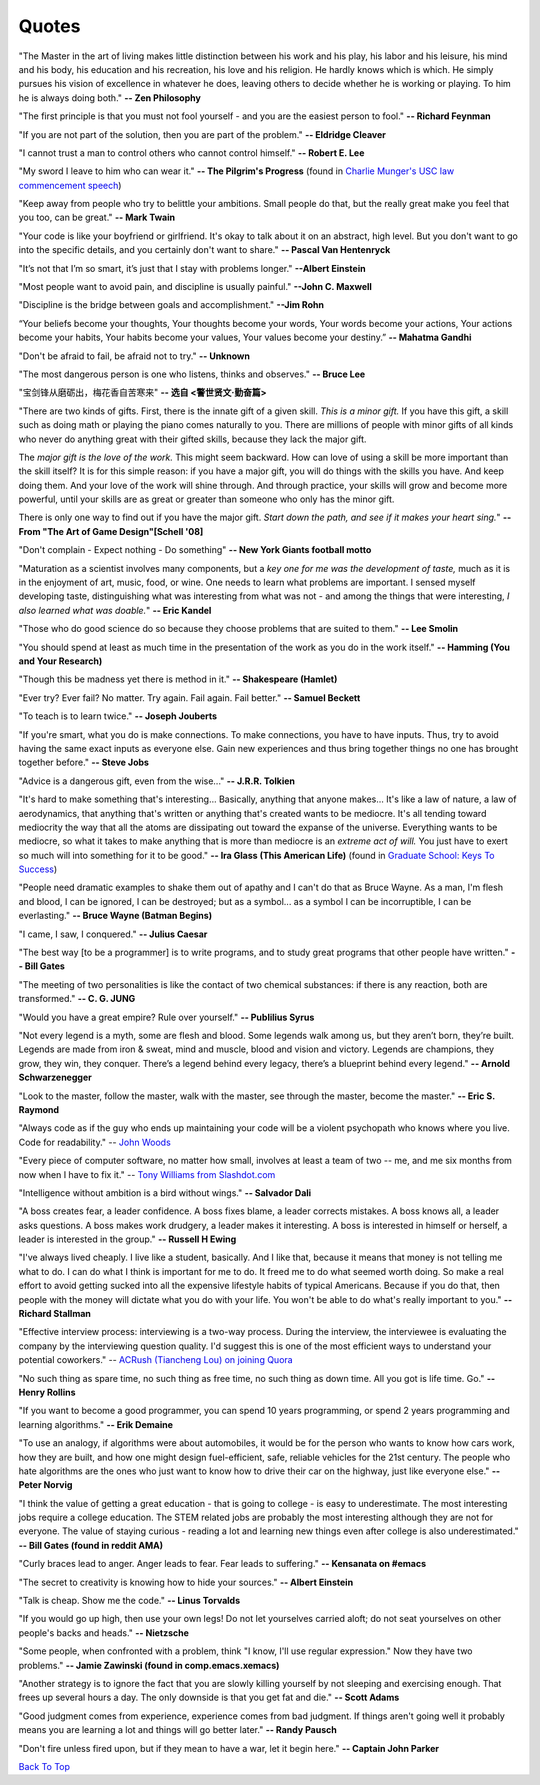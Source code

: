 .. _quotes.rst:

######
Quotes
######

..
   :template: quotes

"The Master in the art of living makes little distinction between his work 
and his play, his labor and his leisure, his mind and his body, his 
education and his recreation, his love and his religion. 
He hardly knows which is which. He simply pursues his vision of excellence
in whatever he does, leaving others to decide whether he is working or playing.
To him he is always doing both."
**-- Zen Philosophy** 

.. stop-show-quotes

"The first principle is that you must not fool yourself - and you are the 
easiest person to fool."
**-- Richard Feynman**

"If you are not part of the solution, then you are part of the problem."
**-- Eldridge Cleaver**

"I cannot trust a man to control others who cannot control himself." 
**-- Robert E. Lee**

"My sword I leave to him who can wear it." **-- The Pilgrim's Progress** (found in 
`Charlie Munger's USC law commencement speech <https://genius.com/Charlie-munger-usc-law-commencement-speech-annotated>`_)

"Keep away from people who try to belittle your ambitions. Small people do that,
but the really great make you feel that you too, can be great."
**-- Mark Twain**

"Your code is like your boyfriend or girlfriend. 
It's okay to talk about it on an abstract, high level. 
But you don't want to go into the specific details, and you certainly don't want to share."
**-- Pascal Van Hentenryck**

"It’s not that I’m so smart, it’s just that I stay with problems longer."
**--Albert Einstein**

"Most people want to avoid pain, and discipline is usually painful."
**--John C. Maxwell**

"Discipline is the bridge between goals and accomplishment."
**--Jim Rohn**

“Your beliefs become your thoughts, Your thoughts become your words, 
Your words become your actions, Your actions become your habits, 
Your habits become your values, Your values become your destiny.”
**-- Mahatma Gandhi**

"Don't be afraid to fail, be afraid not to try."
**-- Unknown**
   
"The most dangerous person is one who listens, thinks and observes."
**-- Bruce Lee**
   
"宝剑锋从磨砺出，梅花香自苦寒来"
**-- 选自 <警世贤文·勤奋篇>**

"There are two kinds of gifts. First, there is the innate gift of a given skill.
*This is a minor gift.* If you have this gift, a skill such as doing math or playing
the piano comes naturally to you. There are millions of people with minor gifts of all
kinds who never do anything great with their gifted skills, because they lack the major
gift.

The *major gift is the love of the work.* This might seem backward. How can love of
using a skill be more important than the skill itself? It is for this simple reason:
if you have a major gift, you will do things with the skills you have. And keep doing
them. And your love of the work will shine through. And through practice, your skills
will grow and become more powerful, until your skills are as great or greater than
someone who only has the minor gift.

There is only one way to find out if you have the major gift.
*Start down the path, and see if it makes your heart sing.*"
**-- From "The Art of Game Design"[Schell '08]**

   
"Don't complain - Expect nothing - Do something"
**-- New York Giants football motto**
   
"Maturation as a scientist involves many components, but a *key one for me was the development of taste,* much as it is in the enjoyment of art, music, food, or wine. One needs to learn what
problems are important. I sensed myself developing taste, distinguishing what was interesting from
what was not - and among the things that were interesting, *I also learned what was doable.*"
**-- Eric Kandel**

"Those who do good science do so because they choose problems that are suited to them."
**-- Lee Smolin**
   
"You should spend at least as much time in the presentation of the work
as you do in the work itself."
**-- Hamming (You and Your Research)**
   
"Though this be madness yet there is method in it."
**-- Shakespeare (Hamlet)**
   
"Ever try? Ever fail? No matter. Try again. Fail again. Fail better."
**-- Samuel Beckett**
   
"To teach is to learn twice."
**-- Joseph Jouberts**
   
"If you're smart, what you do is make connections. To make
connections, you have to have inputs. Thus, try to avoid having
the same exact inputs as everyone else. Gain new experiences and
thus bring together things no one has brought together before."
**-- Steve Jobs**
   
"Advice is a dangerous gift, even from the wise..."
**-- J.R.R. Tolkien**

"It's hard to make something that's interesting... Basically, anything that anyone makes...
It's like a law of nature, a law of aerodynamics, that anything that's written or anything
that's created wants to be mediocre. It's all tending toward mediocrity the way that all
the atoms are dissipating out toward the expanse of the universe. Everything wants to be
mediocre, so what it takes to make anything that is more than mediocre is an *extreme act of will.*
You just have to exert so much will into something for it to be good."
**-- Ira Glass (This American Life)** (found in `Graduate School: Keys To Success <https://www.youtube.com/watch?v=fqPSnjewkuA>`_)
   
"People need dramatic examples to shake them out of apathy and I can't do that as Bruce Wayne. As a man, I'm flesh and blood, I can be ignored, I can be destroyed; but as a symbol... as a symbol I can be incorruptible, I can be everlasting."
**-- Bruce Wayne (Batman Begins)**

"I came, I saw, I conquered."
**-- Julius Caesar**
   
"The best way [to be a programmer] is to write programs, and to study great programs that
other people have written."
**-- Bill Gates**

"The meeting of two personalities is like the contact of two chemical substances: if there is any reaction, both are transformed."
**-- C. G. JUNG**
   
"Would you have a great empire? Rule over yourself." 
**-- Publilius Syrus**

"Not every legend is a myth, some are flesh and blood. Some legends walk among us, but they aren’t born, they’re built. Legends are made from iron & sweat, mind and muscle, blood and vision and victory. Legends are champions, they grow, they win, they conquer. There’s a legend behind every legacy, there’s a blueprint behind every legend."
**--  Arnold Schwarzenegger**

   
"Look to the master, follow the master, walk with the master, see through the master, become the master."
**-- Eric S. Raymond**

"Always code as if the guy who ends up maintaining your code will be a violent psychopath who knows where you live. Code for readability."
-- `John Woods <https://groups.google.com/forum/#!msg/comp.lang.c++/rYCO5yn4lXw/oITtSkZOtoUJ>`_

   
"Every piece of computer software, no matter how small, involves at least a team of two -- me, and me six months from now when I have to fix it."
-- `Tony Williams from Slashdot.com <http://news.slashdot.org/story/05/09/14/1451238/perl-best-practices>`_


"Intelligence without ambition is a bird without wings."
**-- Salvador Dali**


"A boss creates fear, a leader confidence. A boss fixes blame, a leader corrects mistakes. A boss knows all, a leader asks questions. A boss makes work drudgery, a leader makes it interesting. A boss is interested in himself or herself, a leader is interested in the group."
**-- Russell H Ewing**
   
"I've always lived cheaply. I live like a
student, basically.  And I like that, because it means that money is not
telling me what to do.  I can do what I think is important for me to do.
It freed me to do what seemed worth doing.  So make a real effort to
avoid getting sucked into all the expensive lifestyle habits of typical
Americans.  Because if you do that, then people with the money will
dictate what you do with your life.  You won't be able to do what's really
important to you."
**-- Richard Stallman**

"Effective interview process: interviewing is a two-way process. During the interview, 
the interviewee is evaluating the company by the interviewing question quality. 
I'd suggest this is one of the most efficient ways to understand your potential coworkers."
-- `ACRush (Tiancheng Lou) on joining Quora <https://www.quora.com/Why-did-ACRush-Tiancheng-Lou-join-Quoras-engineering-team>`_

"No such thing as spare time, no such thing as free time, no such thing as down time. 
All you got is life time. Go."
**-- Henry Rollins**

"If you want to become a good programmer, you can spend 10 years programming, or spend
2 years programming and learning algorithms."
**-- Erik Demaine**

"To use an analogy, if algorithms were about automobiles, it would be for the person
who wants to know how cars work, how they are built, and how one might design fuel-efficient,
safe, reliable vehicles for the 21st century. The people who hate algorithms are the ones
who just want to know how to drive their car on the highway, just like everyone else."
**-- Peter Norvig**

"I think the value of getting a great education - that is going to college - is easy to underestimate. 
The most interesting jobs require a college education. The STEM related jobs are probably the most interesting 
although they are not for everyone. The value of staying curious - reading a lot and learning new things even after college is also underestimated."
**-- Bill Gates (found in reddit AMA)**


"Curly braces lead to anger. Anger leads to fear. Fear leads to suffering."
**-- Kensanata on #emacs**

"The secret to creativity is knowing how to hide your sources."
**-- Albert Einstein**

"Talk is cheap. Show me the code."
**-- Linus Torvalds**


"If you would go up high, then use your own legs! Do not let yourselves carried
aloft; do not seat yourselves on other people's backs and heads."
**-- Nietzsche**


"Some people, when confronted with a problem, think "I know, I'll use regular
expression." Now they have two problems."
**-- Jamie Zawinski (found in comp.emacs.xemacs)**

"Another strategy is to ignore the fact that you are slowly killing yourself by
not sleeping and exercising enough. That frees up several hours a day. 
The only downside is that you get fat and die."
**-- Scott Adams**

"Good judgment comes from experience, experience comes from bad judgment. 
If things aren't going well it probably means you are learning a lot 
and things will go better later."
**-- Randy Pausch**

"Don't fire unless fired upon, but if they mean to have a war, let it
begin here."
**-- Captain John Parker**

.. html::

    <blockquote>
    <p>
    This page was initially forked from <a href="http://pages.cs.wisc.edu/~remzi/quotes.html" style="border-bottom: 1px dotted">
    Prof. Remzi's quotes collection</a> back in year 2012 when I was having fun with his 
    <a href="http://pages.cs.wisc.edu/~remzi/Classes/354/Fall2012" style="border-bottom: 1px dotted">amazing system class</a>.
    </p>
    </blockquote>

`Back To Top <{filename}/pages/quotes.rst>`_
